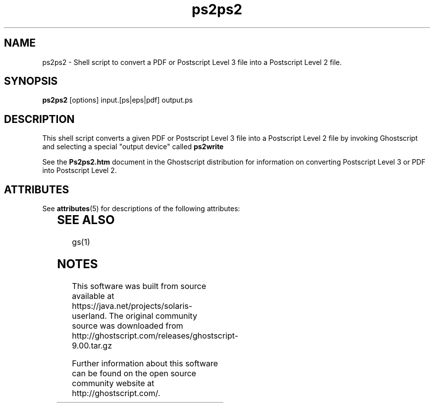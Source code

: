 '\" te
.\" $Id$
.TH ps2ps2 1 "08 September 2008" Ghostscript \" -*- nroff -*-
.SH NAME
ps2ps2 \- Shell script to convert a PDF or Postscript Level 3 file into a Postscript Level 2 file.
.SH SYNOPSIS
\fBps2ps2\fR [options] input.[ps|eps|pdf] output.ps
.PP
.SH DESCRIPTION
This shell script converts a given PDF or Postscript Level 3 file into a Postscript Level 2 file by invoking Ghostscript and selecting a special "output device" called 
.BR ps2write
.
.PP
See the \fBPs2ps2.htm\fR document in the Ghostscript distribution for information on converting Postscript Level 3 or PDF into Postscript Level 2.
.PP

.\" Oracle has added the ARC stability level to this manual page
.SH ATTRIBUTES
See
.BR attributes (5)
for descriptions of the following attributes:
.sp
.TS
box;
cbp-1 | cbp-1
l | l .
ATTRIBUTE TYPE	ATTRIBUTE VALUE 
=
Availability	print/filter/ghostscript
=
Stability	Volatile
.TE 
.PP
.SH SEE ALSO
gs(1)


.SH NOTES

.\" Oracle has added source availability information to this manual page
This software was built from source available at https://java.net/projects/solaris-userland.  The original community source was downloaded from  http://ghostscript.com/releases/ghostscript-9.00.tar.gz

Further information about this software can be found on the open source community website at http://ghostscript.com/.
